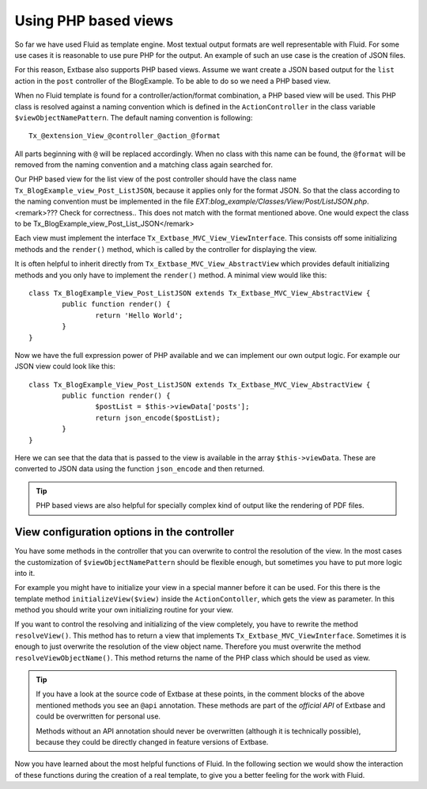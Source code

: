 Using PHP based views
================================================

So far we have used Fluid as template engine. Most textual output
formats are well representable with Fluid. For some use cases it is
reasonable to use pure PHP for the output. An example of such an use case is
the creation of JSON files.

For this reason, Extbase also supports PHP based views. Assume we want
create a JSON based output for the ``list`` action in the
``post`` controller of the BlogExample. To be able to do so we need
a PHP based view.

When no Fluid template is found for a controller/action/format
combination, a PHP based view will be used. This PHP class is resolved
against a naming convention which is defined in the
``ActionController`` in the class variable
``$viewObjectNamePattern``. The default naming convention is
following::

	Tx_@extension_View_@controller_@action_@format

All parts beginning with ``@`` will be replaced accordingly.
When no class with this name can be found, the ``@format`` will be
removed from the naming convention and a matching class again searched
for.

Our PHP based view for the list view of the post controller should
have the class name ``Tx_BlogExample_view_Post_ListJSON``, because
it applies only for the format JSON. So that the class according to the
naming convention must be implemented in the file
*EXT:blog_example/Classes/View/Post/ListJSON.php*.<remark>???
Check for correctness.. This does not match with the format mentioned above.
One would expect the class to be
Tx_BlogExample_view_Post_List_JSON</remark>

Each view must implement the interface
``Tx_Extbase_MVC_View_ViewInterface``. This consists off some
initializing methods and the ``render()`` method, which is called
by the controller for displaying the view.

It is often helpful to inherit directly from
``Tx_Extbase_MVC_View_AbstractView`` which provides default
initializing methods and you only have to implement the
``render()`` method. A minimal view would like this::

	class Tx_BlogExample_View_Post_ListJSON extends Tx_Extbase_MVC_View_AbstractView {
		public function render() {
			return 'Hello World';
		}
	}

Now we have the full expression power of PHP available and we can
implement our own output logic. For example our JSON view could look like
this::

	class Tx_BlogExample_View_Post_ListJSON extends Tx_Extbase_MVC_View_AbstractView {
		public function render() {
			$postList = $this->viewData['posts'];
			return json_encode($postList);
		}
	}

Here we can see that the data that is passed to the
view is available in the array ``$this->viewData``. These are
converted to JSON data using the function ``json_encode`` and then
returned.

.. tip::

	PHP based views are also helpful for specially complex kind of
	output like the rendering of PDF files.

View configuration options in the controller
-------------------------------------------------

You have some methods in the controller that you can overwrite to
control the resolution of the view. In the most cases the customization of
``$viewObjectNamePattern`` should be flexible enough, but
sometimes you have to put more logic into it.

For example you might have to initialize your view in a special
manner before it can be used. For this there is the template method
``initializeView($view)`` inside the
``ActionContoller``, which gets the view as parameter. In this
method you should write your own initializing routine for your
view.

If you want to control the resolving and initializing of the view
completely, you have to rewrite the method ``resolveView()``.
This method has to return a view that implements
``Tx_Extbase_MVC_ViewInterface``. Sometimes it is enough to just
overwrite the resolution of the view object name. Therefore you must
overwrite the method ``resolveViewObjectName()``. This method
returns the name of the PHP class which should be used as view.

.. tip::

  If you have a look at the source code of Extbase at these points,
  in the comment blocks of the above mentioned methods you see an
  ``@api`` annotation. These methods are part of the
  *official API* of Extbase and could be overwritten
  for personal use.

  Methods without an API annotation should never be overwritten
  (although it is technically possible), because they could be directly
  changed in feature versions of Extbase.

Now you have learned about the most helpful functions of Fluid. In
the following section we would show the interaction of these functions
during the creation of a real template, to give you a better feeling for
the work with Fluid.


